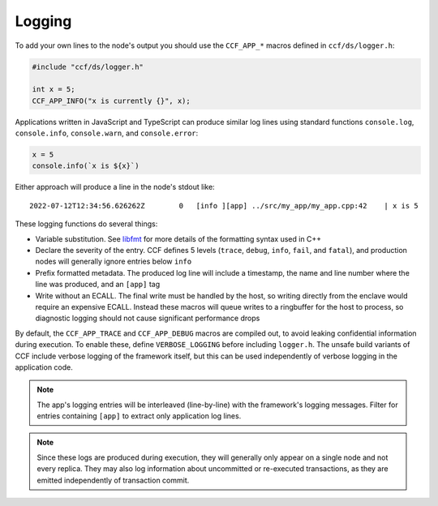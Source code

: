 Logging
=======

To add your own lines to the node's output you should use the ``CCF_APP_*`` macros defined in ``ccf/ds/logger.h``:

.. code-block:: cpp

    #include "ccf/ds/logger.h"

    int x = 5;
    CCF_APP_INFO("x is currently {}", x);

Applications written in JavaScript and TypeScript can produce similar log lines using standard functions ``console.log``, ``console.info``, ``console.warn``, and ``console.error``:

.. code-block:: js

    x = 5
    console.info(`x is ${x}`)

Either approach will produce a line in the node's stdout like::

    2022-07-12T12:34:56.626262Z        0   [info ][app] ../src/my_app/my_app.cpp:42    | x is 5

These logging functions do several things:

- Variable substitution. See `libfmt <https://fmt.dev/latest/>`_ for more details of the formatting syntax used in C++
- Declare the severity of the entry. CCF defines 5 levels (``trace``, ``debug``, ``info``, ``fail``, and ``fatal``), and production nodes will generally ignore entries below ``info``
- Prefix formatted metadata. The produced log line will include a timestamp, the name and line number where the line was produced, and an ``[app]`` tag
- Write without an ECALL. The final write must be handled by the host, so writing directly from the enclave would require an expensive ECALL. Instead these macros will queue writes to a ringbuffer for the host to process, so diagnostic logging should not cause significant performance drops

By default, the ``CCF_APP_TRACE`` and ``CCF_APP_DEBUG`` macros are compiled out, to avoid leaking confidential information during execution. To enable these, define ``VERBOSE_LOGGING`` before including ``logger.h``. The unsafe build variants of CCF include verbose logging of the framework itself, but this can be used independently of verbose logging in the application code.

.. note:: The app's logging entries will be interleaved (line-by-line) with the framework's logging messages. Filter for entries containing ``[app]`` to extract only application log lines.

.. note:: Since these logs are produced during execution, they will generally only appear on a single node and not every replica. They may also log information about uncommitted or re-executed transactions, as they are emitted independently of transaction commit.
